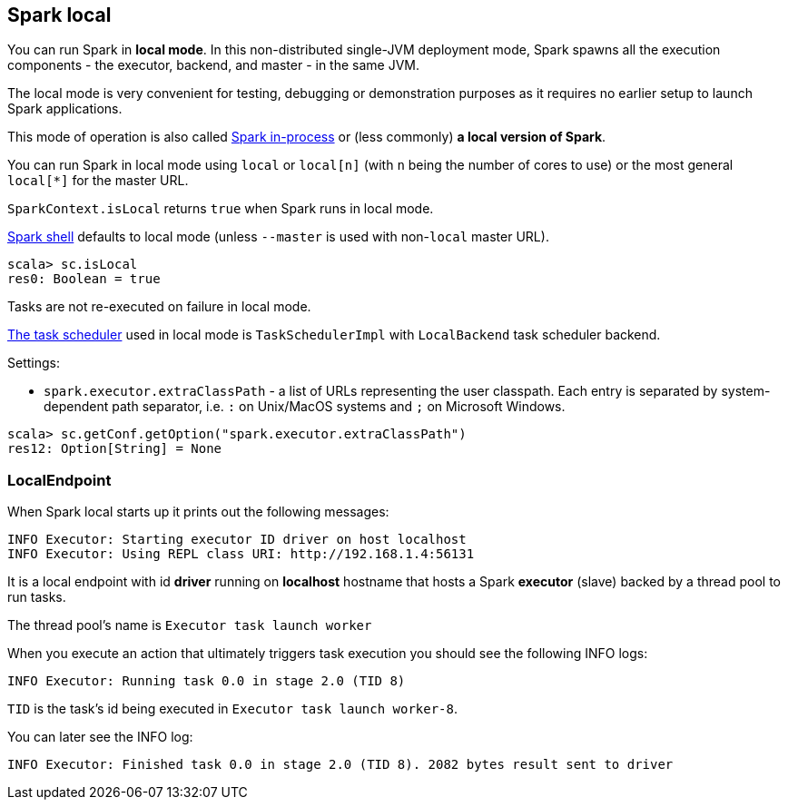 == Spark local

You can run Spark in *local mode*. In this non-distributed single-JVM deployment mode, Spark spawns all the execution components - the executor, backend, and master - in the same JVM.

The local mode is very convenient for testing, debugging or demonstration purposes as it requires no earlier setup to launch Spark applications.

This mode of operation is also called  http://spark.apache.org/docs/latest/programming-guide.html#initializing-spark[Spark in-process] or (less commonly) *a local version of Spark*.

You can run Spark in local mode using `local` or `local[n]` (with `n` being the number of cores to use) or the most general `local[*]` for the master URL.

`SparkContext.isLocal` returns `true` when Spark runs in local mode.

link:spark-shell.adoc[Spark shell] defaults to local mode (unless `--master` is used with non-`local` master URL).

```
scala> sc.isLocal
res0: Boolean = true
```

Tasks are not re-executed on failure in local mode.

link:spark-taskscheduler.adoc[The task scheduler] used in local mode is `TaskSchedulerImpl` with `LocalBackend` task scheduler backend.

Settings:

* `spark.executor.extraClassPath` - a list of URLs representing the user classpath. Each entry is separated by system-dependent path separator, i.e. `:` on Unix/MacOS systems and `;` on Microsoft Windows.

```
scala> sc.getConf.getOption("spark.executor.extraClassPath")
res12: Option[String] = None
```

=== LocalEndpoint

When Spark local starts up it prints out the following messages:

```
INFO Executor: Starting executor ID driver on host localhost
INFO Executor: Using REPL class URI: http://192.168.1.4:56131
```

It is a local endpoint with id *driver* running on *localhost* hostname that hosts a Spark *executor* (slave) backed by a thread pool to run tasks.

The thread pool's name is `Executor task launch worker`

When you execute an action that ultimately triggers task execution you should see the following INFO logs:

```
INFO Executor: Running task 0.0 in stage 2.0 (TID 8)
```

`TID` is the task's id being executed in `Executor task launch worker-8`.

You can later see the INFO log:

```
INFO Executor: Finished task 0.0 in stage 2.0 (TID 8). 2082 bytes result sent to driver
```
